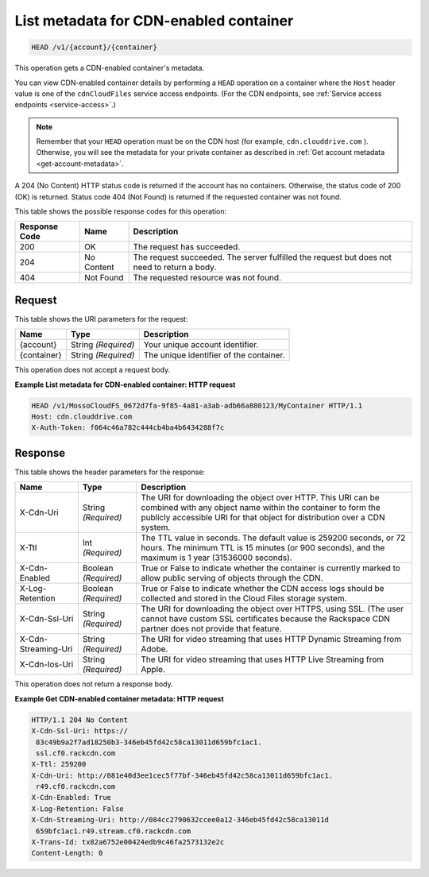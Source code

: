 
.. _list-metadata-for-cdn-enabled-container:

List metadata for CDN-enabled container
^^^^^^^^^^^^^^^^^^^^^^^^^^^^^^^^^^^^^^^^^^^^^^^^^^^^^^^^^^^^^^^^^^^^^^^^^^^^^^^^

.. code::

    HEAD /v1/{account}/{container}

This operation gets a CDN-enabled container's metadata.

You can view CDN-enabled container details by performing a ``HEAD`` operation on a container where the ``Host`` header value is one of the ``cdnCloudFiles`` service access endpoints. (For the CDN endpoints, see :ref:`Service access endpoints <service-access>`.)

.. note::
   Remember that your ``HEAD`` operation must be on the CDN host (for example, ``cdn.clouddrive.com`` ). Otherwise, you will see the metadata for your private container as described in :ref:`Get account metadata <get-account-metadata>`.
   
   

A 204 (No Content) HTTP status code is returned if the account has no containers. Otherwise, the status code of 200 (OK) is returned. Status code 404 (Not Found) is returned if the requested container was not found.



This table shows the possible response codes for this operation:


+--------------------------+-------------------------+-------------------------+
|Response Code             |Name                     |Description              |
+==========================+=========================+=========================+
|200                       |OK                       |The request has          |
|                          |                         |succeeded.               |                
+--------------------------+-------------------------+-------------------------+
|204                       |No Content               |The request succeeded.   |
|                          |                         |The server fulfilled the |
|                          |                         |request but does not     |
|                          |                         |need to return a body.   |
+--------------------------+-------------------------+-------------------------+
|404                       |Not Found                |The requested resource   |
|                          |                         |was not found.           |
+--------------------------+-------------------------+-------------------------+


Request
""""""""""""""""




This table shows the URI parameters for the request:

+--------------------------+-------------------------+-------------------------+
|Name                      |Type                     |Description              |
+==========================+=========================+=========================+
|{account}                 |String *(Required)*      |Your unique account      |
|                          |                         |identifier.              |
+--------------------------+-------------------------+-------------------------+
|{container}               |String *(Required)*      |The unique identifier of |
|                          |                         |the container.           |
+--------------------------+-------------------------+-------------------------+





This operation does not accept a request body.




**Example List metadata for CDN-enabled container: HTTP request**


.. code::

   HEAD /v1/MossoCloudFS_0672d7fa-9f85-4a81-a3ab-adb66a880123/MyContainer HTTP/1.1
   Host: cdn.clouddrive.com
   X-Auth-Token: f064c46a782c444cb4ba4b6434288f7c
   





Response
""""""""""""""""


This table shows the header parameters for the response:

+--------------------------+-------------------------+-------------------------+
|Name                      |Type                     |Description              |
+==========================+=========================+=========================+
|X-Cdn-Uri                 |String *(Required)*      |The URI for downloading  |
|                          |                         |the object over HTTP.    |
|                          |                         |This URI can be combined |
|                          |                         |with any object name     |
|                          |                         |within the container to  |
|                          |                         |form the publicly        |
|                          |                         |accessible URI for that  |
|                          |                         |object for distribution  |
|                          |                         |over a CDN system.       |
+--------------------------+-------------------------+-------------------------+
|X-Ttl                     |Int *(Required)*         |The TTL value in         |
|                          |                         |seconds. The default     |
|                          |                         |value is 259200 seconds, |
|                          |                         |or 72 hours. The minimum |
|                          |                         |TTL is 15 minutes (or    |
|                          |                         |900 seconds), and the    |
|                          |                         |maximum is 1 year        |
|                          |                         |(31536000 seconds).      |
+--------------------------+-------------------------+-------------------------+
|X-Cdn-Enabled             |Boolean *(Required)*     |True or False to         |
|                          |                         |indicate whether the     |
|                          |                         |container is currently   |
|                          |                         |marked to allow public   |
|                          |                         |serving of objects       |
|                          |                         |through the CDN.         |
+--------------------------+-------------------------+-------------------------+
|X-Log-Retention           |Boolean *(Required)*     |True or False to         |
|                          |                         |indicate whether the CDN |
|                          |                         |access logs should be    |
|                          |                         |collected and stored in  |
|                          |                         |the Cloud Files storage  |
|                          |                         |system.                  |
+--------------------------+-------------------------+-------------------------+
|X-Cdn-Ssl-Uri             |String *(Required)*      |The URI for downloading  |
|                          |                         |the object over HTTPS,   |
|                          |                         |using SSL. (The user     |
|                          |                         |cannot have custom SSL   |
|                          |                         |certificates because the |
|                          |                         |Rackspace CDN partner    |
|                          |                         |does not provide that    |
|                          |                         |feature.                 |
+--------------------------+-------------------------+-------------------------+
|X-Cdn-Streaming-Uri       |String *(Required)*      |The URI for video        |
|                          |                         |streaming that uses HTTP |
|                          |                         |Dynamic Streaming from   |
|                          |                         |Adobe.                   |
+--------------------------+-------------------------+-------------------------+
|X-Cdn-Ios-Uri             |String *(Required)*      |The URI for video        |
|                          |                         |streaming that uses HTTP |
|                          |                         |Live Streaming from      |
|                          |                         |Apple.                   |
+--------------------------+-------------------------+-------------------------+




This operation does not return a response body.





**Example Get CDN-enabled container metadata: HTTP request**


.. code::

   HTTP/1.1 204 No Content
   X-Cdn-Ssl-Uri: https://
    83c49b9a2f7ad18250b3-346eb45fd42c58ca13011d659bfc1ac1.
    ssl.cf0.rackcdn.com
   X-Ttl: 259200
   X-Cdn-Uri: http://081e40d3ee1cec5f77bf-346eb45fd42c58ca13011d659bfc1ac1.
    r49.cf0.rackcdn.com
   X-Cdn-Enabled: True
   X-Log-Retention: False
   X-Cdn-Streaming-Uri: http://084cc2790632ccee0a12-346eb45fd42c58ca13011d
    659bfc1ac1.r49.stream.cf0.rackcdn.com
   X-Trans-Id: tx82a6752e00424edb9c46fa2573132e2c
   Content-Length: 0




